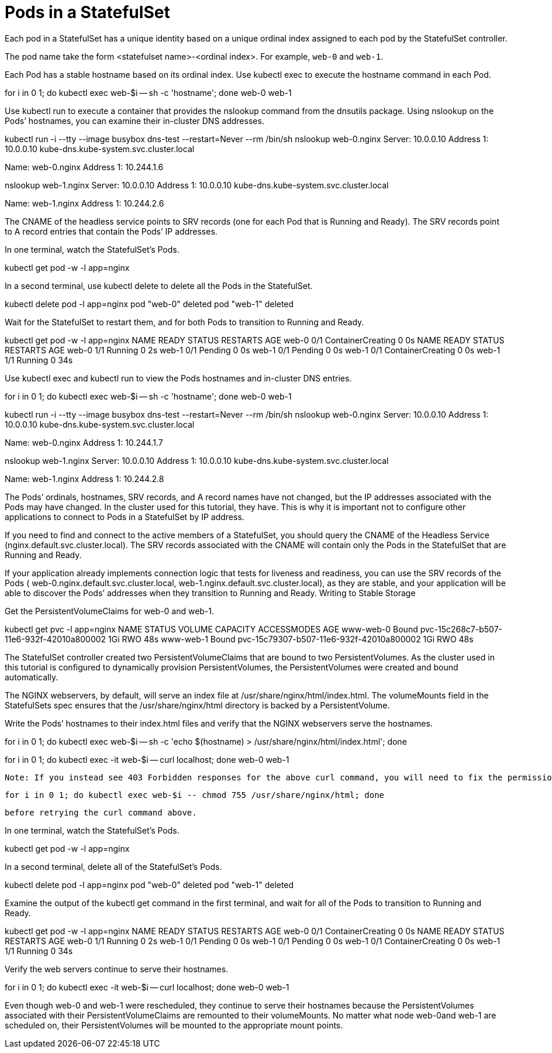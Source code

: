 ////
Pods in a StatefulSet

Module included in the following assemblies:

* admin_guide/statefulsets.adoc
////

[id='pods-stateful-sets_{context}']
= Pods in a StatefulSet

Each pod in a StatefulSet has a unique identity based on a unique ordinal index assigned to each pod by the StatefulSet controller. 

The pod name take the form <statefulset name>-<ordinal index>. For example, `web-0` and `web-1`.

Each Pod has a stable hostname based on its ordinal index. Use kubectl exec to execute the hostname command in each Pod.

for i in 0 1; do kubectl exec web-$i -- sh -c 'hostname'; done
web-0
web-1

Use kubectl run to execute a container that provides the nslookup command from the dnsutils package. Using nslookup on the Pods’ hostnames, you can examine their in-cluster DNS addresses.

kubectl run -i --tty --image busybox dns-test --restart=Never --rm /bin/sh 
nslookup web-0.nginx
Server:    10.0.0.10
Address 1: 10.0.0.10 kube-dns.kube-system.svc.cluster.local

Name:      web-0.nginx
Address 1: 10.244.1.6

nslookup web-1.nginx
Server:    10.0.0.10
Address 1: 10.0.0.10 kube-dns.kube-system.svc.cluster.local

Name:      web-1.nginx
Address 1: 10.244.2.6

The CNAME of the headless service points to SRV records (one for each Pod that is Running and Ready). The SRV records point to A record entries that contain the Pods’ IP addresses.

In one terminal, watch the StatefulSet’s Pods.

kubectl get pod -w -l app=nginx

In a second terminal, use kubectl delete to delete all the Pods in the StatefulSet.

kubectl delete pod -l app=nginx
pod "web-0" deleted
pod "web-1" deleted

Wait for the StatefulSet to restart them, and for both Pods to transition to Running and Ready.

kubectl get pod -w -l app=nginx
NAME      READY     STATUS              RESTARTS   AGE
web-0     0/1       ContainerCreating   0          0s
NAME      READY     STATUS    RESTARTS   AGE
web-0     1/1       Running   0          2s
web-1     0/1       Pending   0         0s
web-1     0/1       Pending   0         0s
web-1     0/1       ContainerCreating   0         0s
web-1     1/1       Running   0         34s

Use kubectl exec and kubectl run to view the Pods hostnames and in-cluster DNS entries.

for i in 0 1; do kubectl exec web-$i -- sh -c 'hostname'; done
web-0
web-1

kubectl run -i --tty --image busybox dns-test --restart=Never --rm /bin/sh 
nslookup web-0.nginx
Server:    10.0.0.10
Address 1: 10.0.0.10 kube-dns.kube-system.svc.cluster.local

Name:      web-0.nginx
Address 1: 10.244.1.7

nslookup web-1.nginx
Server:    10.0.0.10
Address 1: 10.0.0.10 kube-dns.kube-system.svc.cluster.local

Name:      web-1.nginx
Address 1: 10.244.2.8

The Pods’ ordinals, hostnames, SRV records, and A record names have not changed, but the IP addresses associated with the Pods may have changed. In the cluster used for this tutorial, they have. This is why it is important not to configure other applications to connect to Pods in a StatefulSet by IP address.

If you need to find and connect to the active members of a StatefulSet, you should query the CNAME of the Headless Service (nginx.default.svc.cluster.local). The SRV records associated with the CNAME will contain only the Pods in the StatefulSet that are Running and Ready.

If your application already implements connection logic that tests for liveness and readiness, you can use the SRV records of the Pods ( web-0.nginx.default.svc.cluster.local, web-1.nginx.default.svc.cluster.local), as they are stable, and your application will be able to discover the Pods’ addresses when they transition to Running and Ready.
Writing to Stable Storage

Get the PersistentVolumeClaims for web-0 and web-1.

kubectl get pvc -l app=nginx
NAME        STATUS    VOLUME                                     CAPACITY   ACCESSMODES   AGE
www-web-0   Bound     pvc-15c268c7-b507-11e6-932f-42010a800002   1Gi        RWO           48s
www-web-1   Bound     pvc-15c79307-b507-11e6-932f-42010a800002   1Gi        RWO           48s

The StatefulSet controller created two PersistentVolumeClaims that are bound to two PersistentVolumes. As the cluster used in this tutorial is configured to dynamically provision PersistentVolumes, the PersistentVolumes were created and bound automatically.

The NGINX webservers, by default, will serve an index file at /usr/share/nginx/html/index.html. The volumeMounts field in the StatefulSets spec ensures that the /usr/share/nginx/html directory is backed by a PersistentVolume.

Write the Pods’ hostnames to their index.html files and verify that the NGINX webservers serve the hostnames.

for i in 0 1; do kubectl exec web-$i -- sh -c 'echo $(hostname) > /usr/share/nginx/html/index.html'; done

for i in 0 1; do kubectl exec -it web-$i -- curl localhost; done
web-0
web-1

    Note: If you instead see 403 Forbidden responses for the above curl command, you will need to fix the permissions of the directory mounted by the volumeMounts (due to a bug when using hostPath volumes) with:

    for i in 0 1; do kubectl exec web-$i -- chmod 755 /usr/share/nginx/html; done

    before retrying the curl command above.

In one terminal, watch the StatefulSet’s Pods.

kubectl get pod -w -l app=nginx

In a second terminal, delete all of the StatefulSet’s Pods.

kubectl delete pod -l app=nginx
pod "web-0" deleted
pod "web-1" deleted

Examine the output of the kubectl get command in the first terminal, and wait for all of the Pods to transition to Running and Ready.

kubectl get pod -w -l app=nginx
NAME      READY     STATUS              RESTARTS   AGE
web-0     0/1       ContainerCreating   0          0s
NAME      READY     STATUS    RESTARTS   AGE
web-0     1/1       Running   0          2s
web-1     0/1       Pending   0         0s
web-1     0/1       Pending   0         0s
web-1     0/1       ContainerCreating   0         0s
web-1     1/1       Running   0         34s

Verify the web servers continue to serve their hostnames.

for i in 0 1; do kubectl exec -it web-$i -- curl localhost; done
web-0
web-1

Even though web-0 and web-1 were rescheduled, they continue to serve their hostnames because the PersistentVolumes associated with their PersistentVolumeClaims are remounted to their volumeMounts. No matter what node web-0and web-1 are scheduled on, their PersistentVolumes will be mounted to the appropriate mount points.
